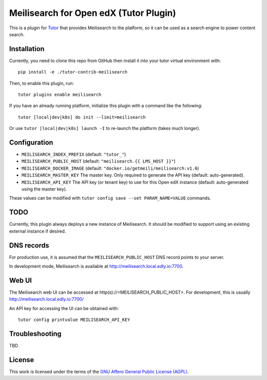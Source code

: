 Meilisearch for Open edX (Tutor Plugin)
=======================================

This is a plugin for `Tutor <https://docs.tutor.edly.io>`_ that provides Meilisearch to the platform, so it can be used as a search engine to power content search.

Installation
------------

Currently, you need to clone this repo from GitHub then install it into your tutor virtual environment with::

    pip install -e ./tutor-contrib-meilisearch

Then, to enable this plugin, run::

    tutor plugins enable meilisearch

If you have an already running platform, initialize this plugin with a command like the following::

    tutor [local|dev|k8s] do init --limit=meilisearch

Or use ``tutor [local|dev|k8s] launch -I`` to re-launch the platform (takes much longer).

Configuration
-------------

- ``MEILISEARCH_INDEX_PREFIX`` (default: ``"tutor_"``)
- ``MEILISEARCH_PUBLIC_HOST`` (default: ``"meilisearch.{{ LMS_HOST }}"``)
- ``MEILISEARCH_DOCKER_IMAGE`` (default: ``"docker.io/getmeili/meilisearch:v1.6``)
- ``MEILISEARCH_MASTER_KEY`` The master key. Only required to generate the API key (default: auto-generated).
- ``MEILISEARCH_API_KEY`` The API key (or tenant key) to use for this Open edX instance (default: auto-generated using the master key).

These values can be modified with ``tutor config save --set PARAM_NAME=VALUE`` commands.

TODO
----

Currently, this plugin always deploys a new instance of Meilisearch. It should be modified to support using an existing external instance if desired.

DNS records
-----------

For production use, it is assumed that the ``MEILISEARCH_PUBLIC_HOST`` DNS record points to your server.

In development mode, Meilisearch is available at http://meilisearch.local.edly.io:7700.

Web UI
------

The Meilisearch web UI can be accessed at http(s)://<MEILISEARCH_PUBLIC_HOST>. For development, this is usually http://meilisearch.local.edly.io:7700/

An API key for accessing the UI can be obtained with::

  tutor config printvalue MEILISEARCH_API_KEY

Troubleshooting
---------------

TBD

License
-------

This work is licensed under the terms of the `GNU Affero General Public License (AGPL) <https://github.com/open-craft/tutor-contrib-meilisearch/blob/master/LICENSE.txt>`_.
